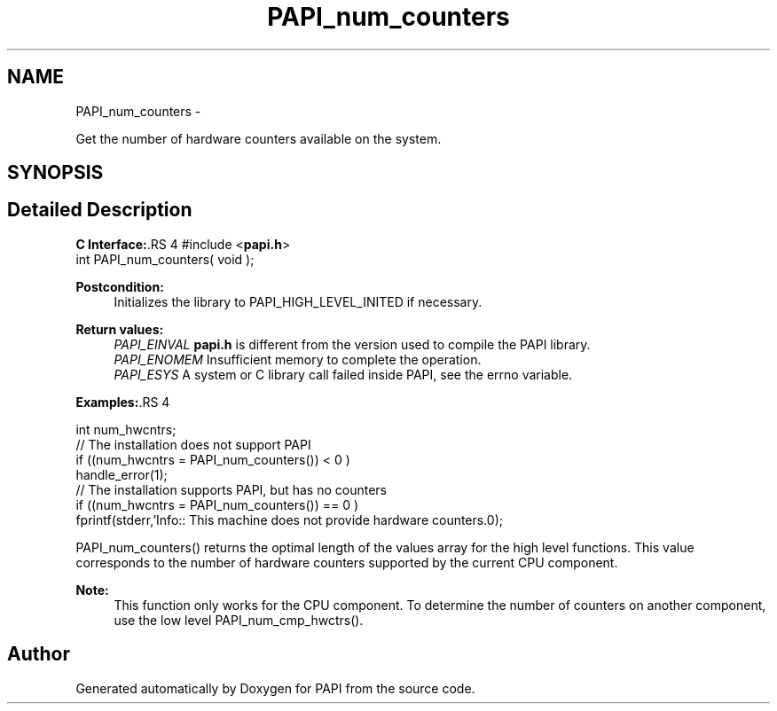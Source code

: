 .TH "PAPI_num_counters" 3 "14 Sep 2016" "Version 5.5.0.0" "PAPI" \" -*- nroff -*-
.ad l
.nh
.SH NAME
PAPI_num_counters \- 
.PP
Get the number of hardware counters available on the system.  

.SH SYNOPSIS
.br
.PP
.SH "Detailed Description"
.PP 
\fBC Interface:\fP.RS 4
#include <\fBpapi.h\fP> 
.br
 int PAPI_num_counters( void );
.RE
.PP
\fBPostcondition:\fP
.RS 4
Initializes the library to PAPI_HIGH_LEVEL_INITED if necessary.
.RE
.PP
\fBReturn values:\fP
.RS 4
\fIPAPI_EINVAL\fP \fBpapi.h\fP is different from the version used to compile the PAPI library. 
.br
\fIPAPI_ENOMEM\fP Insufficient memory to complete the operation. 
.br
\fIPAPI_ESYS\fP A system or C library call failed inside PAPI, see the errno variable.
.RE
.PP
\fBExamples:\fP.RS 4

.PP
.nf
 int num_hwcntrs;
 //  The installation does not support PAPI 
 if ((num_hwcntrs = PAPI_num_counters()) < 0 )
    handle_error(1);
 //  The installation supports PAPI, but has no counters 
 if ((num_hwcntrs = PAPI_num_counters()) == 0 )
    fprintf(stderr,'Info:: This machine does not provide hardware counters.\n');

.fi
.PP
.RE
.PP
PAPI_num_counters() returns the optimal length of the values array for the high level functions. This value corresponds to the number of hardware counters supported by the current CPU component.
.PP
\fBNote:\fP
.RS 4
This function only works for the CPU component. To determine the number of counters on another component, use the low level PAPI_num_cmp_hwctrs(). 
.RE
.PP


.SH "Author"
.PP 
Generated automatically by Doxygen for PAPI from the source code.
